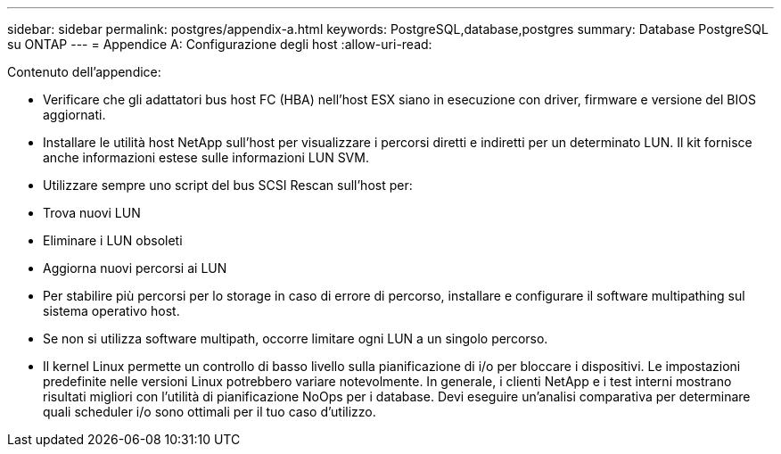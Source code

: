 ---
sidebar: sidebar 
permalink: postgres/appendix-a.html 
keywords: PostgreSQL,database,postgres 
summary: Database PostgreSQL su ONTAP 
---
= Appendice A: Configurazione degli host
:allow-uri-read: 


[role="lead"]
Contenuto dell'appendice:

* Verificare che gli adattatori bus host FC (HBA) nell'host ESX siano in esecuzione con driver, firmware e versione del BIOS aggiornati.
* Installare le utilità host NetApp sull'host per visualizzare i percorsi diretti e indiretti per un determinato LUN. Il kit fornisce anche informazioni estese sulle informazioni LUN SVM.
* Utilizzare sempre uno script del bus SCSI Rescan sull'host per:
* Trova nuovi LUN
* Eliminare i LUN obsoleti
* Aggiorna nuovi percorsi ai LUN
* Per stabilire più percorsi per lo storage in caso di errore di percorso, installare e configurare il software multipathing sul sistema operativo host.
* Se non si utilizza software multipath, occorre limitare ogni LUN a un singolo percorso.
* Il kernel Linux permette un controllo di basso livello sulla pianificazione di i/o per bloccare i dispositivi. Le impostazioni predefinite nelle versioni Linux potrebbero variare notevolmente. In generale, i clienti NetApp e i test interni mostrano risultati migliori con l'utilità di pianificazione NoOps per i database. Devi eseguire un'analisi comparativa per determinare quali scheduler i/o sono ottimali per il tuo caso d'utilizzo.

